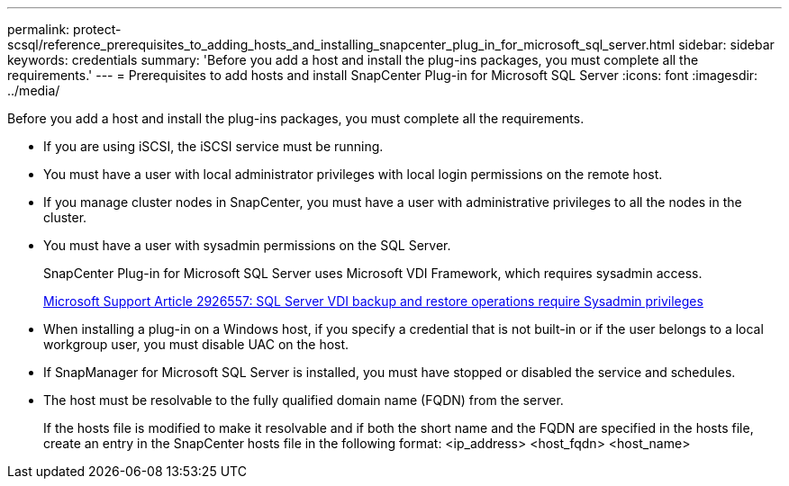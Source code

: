 ---
permalink: protect-scsql/reference_prerequisites_to_adding_hosts_and_installing_snapcenter_plug_in_for_microsoft_sql_server.html
sidebar: sidebar
keywords: credentials
summary: 'Before you add a host and install the plug-ins packages, you must complete all the requirements.'
---
= Prerequisites to add hosts and install SnapCenter Plug-in for Microsoft SQL Server
:icons: font
:imagesdir: ../media/

[.lead]
Before you add a host and install the plug-ins packages, you must complete all the requirements.

* If you are using iSCSI, the iSCSI service must be running.
* You must have a user with local administrator privileges with local login permissions on the remote host.
* If you manage cluster nodes in SnapCenter, you must have a user with administrative privileges to all the nodes in the cluster.
* You must have a user with sysadmin permissions on the SQL Server.
+
SnapCenter Plug-in for Microsoft SQL Server uses Microsoft VDI Framework, which requires sysadmin access.
+
http://support.microsoft.com/kb/2926557/[Microsoft Support Article 2926557: SQL Server VDI backup and restore operations require Sysadmin privileges]

* When installing a plug-in on a Windows host, if you specify a credential that is not built-in or if the user belongs to a local workgroup user, you must disable UAC on the host.
* If SnapManager for Microsoft SQL Server is installed, you must have stopped or disabled the service and schedules.

* The host must be resolvable to the fully qualified domain name (FQDN) from the server.
+
If the hosts file is modified to make it resolvable and if both the short name and the FQDN are specified in the hosts file, create an entry in the SnapCenter hosts file in the following format: <ip_address> <host_fqdn> <host_name>
